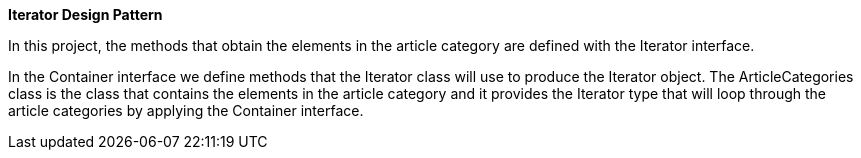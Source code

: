 **Iterator Design Pattern**

In this project, the methods that obtain the elements in the article category are defined with the Iterator interface.

In the Container interface we define methods that the Iterator class will use to produce the Iterator object. The ArticleCategories class is the class that contains the elements in the article category and it  provides the Iterator type that will loop through the article categories by applying the Container interface.
